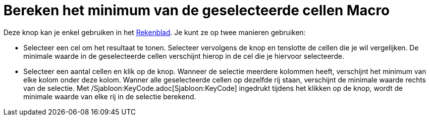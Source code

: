 = Bereken het minimum van de geselecteerde cellen Macro
:page-en: tools/Minimum_Tool
ifdef::env-github[:imagesdir: /nl/modules/ROOT/assets/images]

Deze knop kan je enkel gebruiken in het xref:/Rekenblad.adoc[Rekenblad]. Je kunt ze op twee manieren gebruiken:

* Selecteer een cel om het resultaat te tonen. Selecteer vervolgens de knop en tenslotte de cellen die je wil
vergelijken. De minimale waarde in de geselecteerde cellen verschijnt hierop in de cel die je hiervoor selecteerde.
* Selecteer een aantal cellen en klik op de knop. Wanneer de selectie meerdere kolommen heeft, verschijnt het minimum
van elke kolom onder deze kolom. Wanner alle geselecteerde cellen op dezelfde rij staan, verschijnt de minimale waarde
rechts van de selectie. Met /Sjabloon:KeyCode.adoc[Sjabloon:KeyCode] ingedrukt tijdens het klikken op de knop, wordt de
minimale waarde van elke rij in de selectie berekend.
